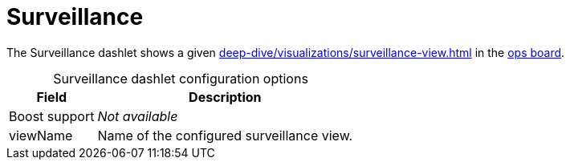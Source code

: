 
= Surveillance

The Surveillance dashlet shows a given xref:deep-dive/visualizations/surveillance-view.adoc[] in the <<deep-dive/visualizations/opsboard/introduction.adoc#opsboard-config, ops board>>.

[caption=]
.Surveillance dashlet configuration options
[options="header,autowidth", cols="1,2"]
|===
| Field | Description

| Boost support
| _Not available_

| viewName
| Name of the configured surveillance view.
|===
